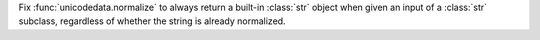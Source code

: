 Fix :func:`unicodedata.normalize` to always return a built-in :class:`str` object when given an input of a :class:`str` subclass, regardless of whether the string is already normalized.
